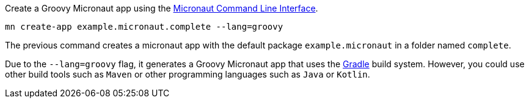 Create a Groovy Micronaut app using the http://docs.micronaut.io/snapshot/guide/index.html#cli[Micronaut Command Line Interface].

`mn create-app example.micronaut.complete --lang=groovy`

The previous command creates a micronaut app with the default package `example.micronaut` in a folder named `complete`.

Due to the `--lang=groovy` flag, it generates a Groovy Micronaut app that uses the http://gradle.org[Gradle] build system. However, you could use
other build tools such as `Maven` or other programming languages such as `Java` or `Kotlin`.
